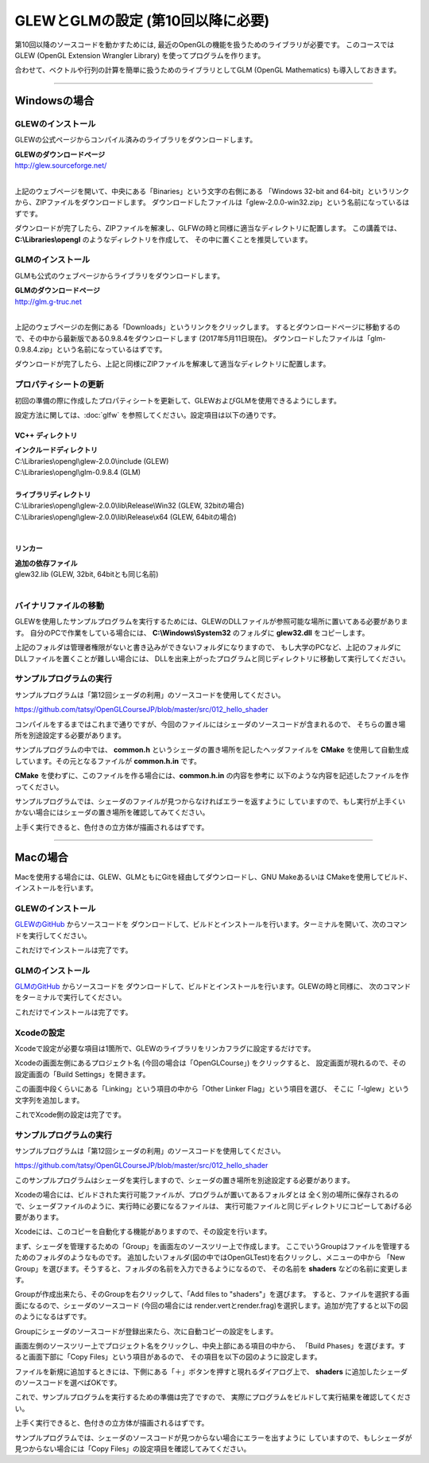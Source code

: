 ***************************************
GLEWとGLMの設定 (第10回以降に必要)
***************************************

第10回以降のソースコードを動かすためには, 最近のOpenGLの機能を扱うためのライブラリが必要です。
このコースではGLEW (OpenGL Extension Wrangler Library) を使ってプログラムを作ります。

合わせて、ベクトルや行列の計算を簡単に扱うためのライブラリとしてGLM (OpenGL Mathematics) も導入しておきます。

----

Windowsの場合
-------------------------

GLEWのインストール
^^^^^^^^^^^^^^^^^^^^^^^^

GLEWの公式ページからコンパイル済みのライブラリをダウンロードします。

| **GLEWのダウンロードページ**
| http://glew.sourceforge.net/
|

.. image:: ../figures/glew_download_page.jpg

上記のウェブページを開いて、中央にある「Binaries」という文字の右側にある
「Windows 32-bit and 64-bit」というリンクから、ZIPファイルをダウンロードします。
ダウンロードしたファイルは「glew-2.0.0-win32.zip」という名前になっているはずです。

ダウンロードが完了したら、ZIPファイルを解凍し、GLFWの時と同様に適当なディレクトリに配置します。
この講義では、 **C:\\Libraries\\opengl** のようなディレクトリを作成して、
その中に置くことを推奨しています。

GLMのインストール
^^^^^^^^^^^^^^^^^^^^^^^^

GLMも公式のウェブページからライブラリをダウンロードします。

| **GLMのダウンロードページ**
| http://glm.g-truc.net
|

.. image:: ../figures/glm_top_page.jpg

上記のウェブページの左側にある「Downloads」というリンクをクリックします。
するとダウンロードページに移動するので、その中から最新版である0.9.8.4をダウンロードします (2017年5月11日現在)。
ダウンロードしたファイルは「glm-0.9.8.4.zip」という名前になっているはずです。

.. image:: ../figures/glm_download_page.jpg

ダウンロードが完了したら、上記と同様にZIPファイルを解凍して適当なディレクトリに配置します。


プロパティシートの更新
^^^^^^^^^^^^^^^^^^^^^^^^^^^^^^^^^^^^^

初回の準備の際に作成したプロパティシートを更新して、GLEWおよびGLMを使用できるようにします。

設定方法に関しては、:doc:`glfw` を参照してください。設定項目は以下の通りです。

VC++ ディレクトリ
""""""""""""""""""""""""""""""""""""

| **インクルードディレクトリ**
| C:\\Libraries\\opengl\\glew-2.0.0\\include  (GLEW)
| C:\\Libraries\\opengl\\glm-0.9.8.4  (GLM)
|
| **ライブラリディレクトリ**
| C:\\Libraries\\opengl\\glew-2.0.0\\lib\\Release\\Win32 (GLEW, 32bitの場合)
| C:\\Libraries\\opengl\\glew-2.0.0\\lib\\Release\\x64 (GLEW, 64bitの場合)
|

リンカー
""""""""""""""""""""""""""""""""""""

| **追加の依存ファイル**
| glew32.lib (GLEW, 32bit, 64bitとも同じ名前)
|


バイナリファイルの移動
^^^^^^^^^^^^^^^^^^^^^^^^^^^^^^^^^^^^^

GLEWを使用したサンプルプログラムを実行するためには、GLEWのDLLファイルが参照可能な場所に置いてある必要があります。
自分のPCで作業をしている場合には、 **C:\\Windows\\System32** のフォルダに **glew32.dll** をコピーします。

上記のフォルダは管理者権限がないと書き込みができないフォルダになりますので、
もし大学のPCなど、上記のフォルダにDLLファイルを置くことが難しい場合には、
DLLを出来上がったプログラムと同じディレクトリに移動して実行してください。


サンプルプログラムの実行
^^^^^^^^^^^^^^^^^^^^^^^^^^^^^^^^^^^^^

サンプルプログラムは「第12回シェーダの利用」のソースコードを使用してください。

https://github.com/tatsy/OpenGLCourseJP/blob/master/src/012_hello_shader

コンパイルをするまではこれまで通りですが、今回のファイルにはシェーダのソースコードが含まれるので、
そちらの置き場所を別途設定する必要があります。

サンプルプログラムの中では、 **common.h** というシェーダの置き場所を記したヘッダファイルを
**CMake** を使用して自動生成しています。その元となるファイルが **common.h.in** です。

**CMake** を使わずに、このファイルを作る場合には、**common.h.in** の内容を参考に
以下のような内容を記述したファイルを作ってください。

.. code-block:: cpp
  :linenos:

  #ifndef _COMMON_H_
  #define _COMMON_H_

  static const char *SOURCE_DIRECTORY = "(ソースコード用のディレクトリ)";
  static const char *SHADER_DIRECTORY = "(シェーダ用のディレクトリ)";
  static const char *DATA_DIRECTORY = "(データ用のディレクトリ)";

  #endif  // _COMMON_H_

サンプルプログラムでは、シェーダのファイルが見つからなければエラーを返すように
していますので、もし実行が上手くいかない場合にはシェーダの置き場所を確認してみてください。

上手く実行できると、色付きの立方体が描画されるはずです。

.. image:: ../figures/shader_cube.jpg
  :width: 300px


----


Macの場合
-------------------------

Macを使用する場合には、GLEW、GLMともにGitを経由してダウンロードし、GNU Makeあるいは
CMakeを使用してビルド、インストールを行います。

GLEWのインストール
^^^^^^^^^^^^^^^^^^^^^^^^

`GLEWのGitHub <https://github.com/nigels-com/glew.git>`_ からソースコードを
ダウンロードして、ビルドとインストールを行います。ターミナルを開いて、次のコマンドを実行してください。

.. code-block:: shell
  :linenos:

  git clone https://github.com/nigels-com/glew.git
  cd glew
  make
  sudo make install

これだけでインストールは完了です。


GLMのインストール
^^^^^^^^^^^^^^^^^^^^^^^^

`GLMのGitHub <https://github.com/g-truc/glm.git>`_ からソースコードを
ダウンロードして、ビルドとインストールを行います。GLEWの時と同様に、
次のコマンドをターミナルで実行してください。

.. code-block:: shell
  :linenos:

  git clone https://github.com/g-truc/glm.git
  cd glm
  mkdir build && cd build
  cmake ..
  make
  sudo make install

これだけでインストールは完了です。


Xcodeの設定
^^^^^^^^^^^^^^^^^^^^^^^^^^^^^^^^^^^^^

Xcodeで設定が必要な項目は1箇所で、GLEWのライブラリをリンカフラグに設定するだけです。

Xcodeの画面左側にあるプロジェクト名 (今回の場合は「OpenGLCourse」) をクリックすると、
設定画面が現れるので、その設定画面の「Build Settings」を開きます。

.. image:: ../figures/project_setting_xcode.jpg

この画面中段くらいにある「Linking」という項目の中から「Other Linker Flag」という項目を選び、
そこに「-lglew」という文字列を追加します。

これでXcode側の設定は完了です。


サンプルプログラムの実行
^^^^^^^^^^^^^^^^^^^^^^^^^^^^^^^^^^^^^

サンプルプログラムは「第12回シェーダの利用」のソースコードを使用してください。

https://github.com/tatsy/OpenGLCourseJP/blob/master/src/012_hello_shader

このサンプルプログラムはシェーダを実行しますので、シェーダの置き場所を別途設定する必要があります。

Xcodeの場合には、ビルドされた実行可能ファイルが、プログラムが置いてあるフォルダとは
全く別の場所に保存されるので、シェーダファイルのように、実行時に必要になるファイルは、
実行可能ファイルと同じディレクトリにコピーしてあげる必要があります。

Xcodeには、このコピーを自動化する機能がありますので、その設定を行います。

まず、シェーダを管理するための「Group」を画面左のソースツリー上で作成します。
ここでいうGroupはファイルを管理するためのフォルダのようなものです。
追加したいフォルダ(図の中ではOpenGLTest)を右クリックし、メニューの中から
「New Group」を選びます。そうすると、フォルダの名前を入力できるようになるので、
その名前を **shaders** などの名前に変更します。

.. image:: ../figures/create_new_group_before.png
  :width: 300px

Groupが作成出来たら、そのGroupを右クリックして、「Add files to "shaders"」を選びます。
すると、ファイルを選択する画面になるので、シェーダのソースコード (今回の場合には
render.vertとrender.frag)を選択します。追加が完了すると以下の図のようになるはずです。

.. image:: ../figures/adding_shaders.png
  :width: 300px

Groupにシェーダのソースコードが登録出来たら、次に自動コピーの設定をします。

画面左側のソースツリー上でプロジェクト名をクリックし、中央上部にある項目の中から、
「Build Phases」を選びます。すると画面下部に「Copy Files」という項目があるので、
その項目を以下の図のように設定します。

.. image:: ../figures/after_adding_shaders.png

ファイルを新規に追加するときには、下側にある「＋」ボタンを押すと現れるダイアログ上で、
**shaders** に追加したシェーダのソースコードを選べばOKです。

これで、サンプルプログラムを実行するための準備は完了ですので、
実際にプログラムをビルドして実行結果を確認してください。

上手く実行できると、色付きの立方体が描画されるはずです。

.. image:: ../figures/shader_cube.jpg
  :width: 300px

サンプルプログラムでは、シェーダのソースコードが見つからない場合にエラーを出すように
していますので、もしシェーダが見つからない場合には「Copy Files」の設定項目を確認してみてください。
